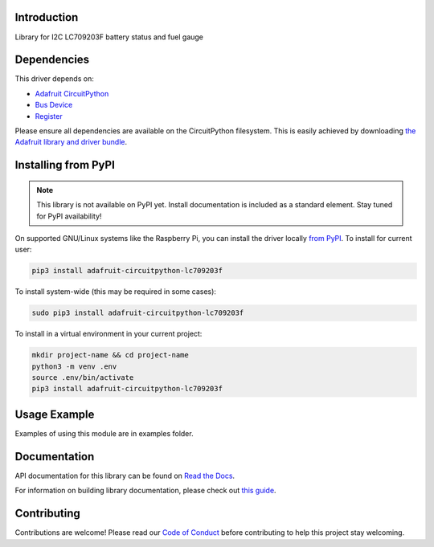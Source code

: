 Introduction
============

.. image:: https://readthedocs.org/projects/adafruit-circuitpython-lc709203f/badge/?version=latest
    :target: https://docs.circuitpython.org/projects/lc709203f/en/latest/
    :alt: Documentation Status

.. image:: https://github.com/adafruit/Adafruit_CircuitPython_Bundle/blob/main/badges/adafruit_discord.svg
    :target: https://adafru.it/discord
    :alt: Discord

.. image:: https://github.com/adafruit/Adafruit_CircuitPython_LC709203F/workflows/Build%20CI/badge.svg
    :target: https://github.com/adafruit/Adafruit_CircuitPython_LC709203F/actions
    :alt: Build Status

.. image:: https://img.shields.io/badge/code%20style-black-000000.svg
    :target: https://github.com/psf/black
    :alt: Code Style: Black

Library for I2C LC709203F battery status and fuel gauge


Dependencies
=============
This driver depends on:

* `Adafruit CircuitPython <https://github.com/adafruit/circuitpython>`_
* `Bus Device <https://github.com/adafruit/Adafruit_CircuitPython_BusDevice>`_
* `Register <https://github.com/adafruit/Adafruit_CircuitPython_Register>`_

Please ensure all dependencies are available on the CircuitPython filesystem.
This is easily achieved by downloading
`the Adafruit library and driver bundle <https://circuitpython.org/libraries>`_.

Installing from PyPI
=====================
.. note:: This library is not available on PyPI yet. Install documentation is included
   as a standard element. Stay tuned for PyPI availability!

On supported GNU/Linux systems like the Raspberry Pi, you can install the driver locally `from
PyPI <https://pypi.org/project/adafruit-circuitpython-lc709203f/>`_. To install for current user:

.. code-block:: shell

    pip3 install adafruit-circuitpython-lc709203f

To install system-wide (this may be required in some cases):

.. code-block:: shell

    sudo pip3 install adafruit-circuitpython-lc709203f

To install in a virtual environment in your current project:

.. code-block:: shell

    mkdir project-name && cd project-name
    python3 -m venv .env
    source .env/bin/activate
    pip3 install adafruit-circuitpython-lc709203f

Usage Example
=============

Examples of using this module are in examples folder.

Documentation
=============

API documentation for this library can be found on `Read the Docs <https://docs.circuitpython.org/projects/lc709203f/en/latest/>`_.

For information on building library documentation, please check out `this guide <https://learn.adafruit.com/creating-and-sharing-a-circuitpython-library/sharing-our-docs-on-readthedocs#sphinx-5-1>`_.

Contributing
============

Contributions are welcome! Please read our `Code of Conduct
<https://github.com/adafruit/Adafruit_CircuitPython_LC709203F/blob/main/CODE_OF_CONDUCT.md>`_
before contributing to help this project stay welcoming.

